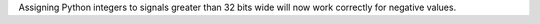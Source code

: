 Assigning Python integers to signals greater than 32 bits wide will now work correctly for negative values.
